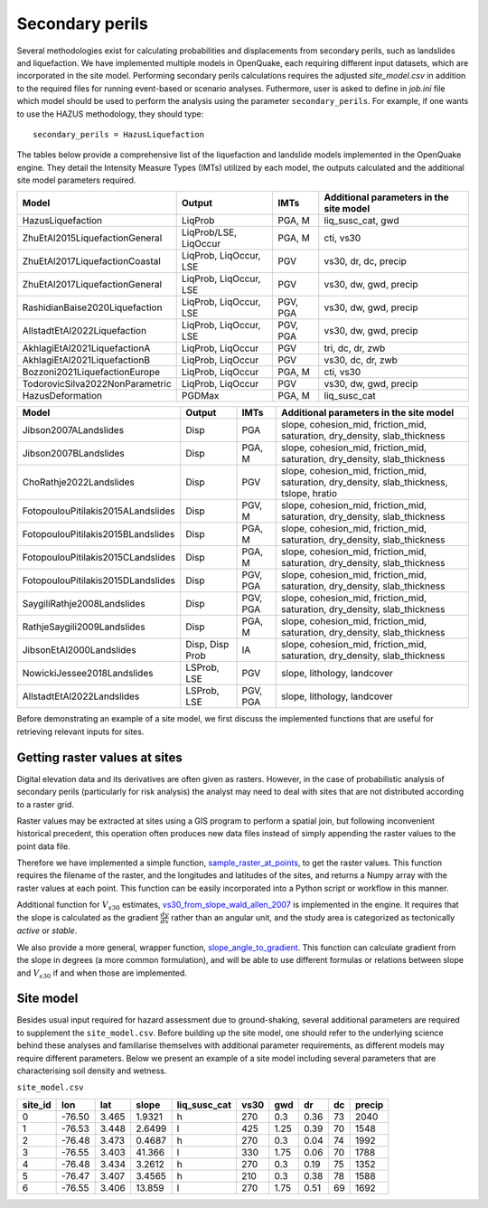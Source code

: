 .. _secondary-perils:

Secondary perils
================

Several methodologies exist for calculating probabilities and displacements from secondary perils, such as landslides
and liquefaction. We have implemented multiple models in OpenQuake, each requiring different input datasets, which 
are incorporated in the site model. Performing secondary perils calculations requires 
the adjusted `site_model.csv` in addition to the required files for running event-based or scenario analyses. 
Futhermore, user is asked to define in `job.ini` file which model should be used to perform the analysis using the
parameter ``secondary_perils``. For example, if one wants to use the HAZUS methodology, they should type::
    
    secondary_perils = HazusLiquefaction

The tables below provide a comprehensive list of the liquefaction and landslide models implemented in the OpenQuake engine. 
They detail the Intensity Measure Types (IMTs) utilized by each model, the outputs calculated and the additional site 
model parameters required. 


+---------------------------------+------------------------+----------+-----------------------------------------+
| Model                           | Output                 | IMTs     | Additional parameters in the site model |
+=================================+========================+==========+=========================================+
| HazusLiquefaction               | LiqProb                | PGA, M   | liq_susc_cat, gwd                       |
+---------------------------------+------------------------+----------+-----------------------------------------+
| ZhuEtAl2015LiquefactionGeneral  | LiqProb/LSE, LiqOccur  | PGA, M   | cti, vs30                               |
+---------------------------------+------------------------+----------+-----------------------------------------+
| ZhuEtAl2017LiquefactionCoastal  | LiqProb, LiqOccur, LSE | PGV      | vs30, dr, dc, precip                    |
+---------------------------------+------------------------+----------+-----------------------------------------+
| ZhuEtAl2017LiquefactionGeneral  | LiqProb, LiqOccur, LSE | PGV      | vs30, dw, gwd, precip                   |
+---------------------------------+------------------------+----------+-----------------------------------------+
| RashidianBaise2020Liquefaction  | LiqProb, LiqOccur, LSE | PGV, PGA | vs30, dw, gwd, precip                   |
+---------------------------------+------------------------+----------+-----------------------------------------+
| AllstadtEtAl2022Liquefaction    | LiqProb, LiqOccur, LSE | PGV, PGA | vs30, dw, gwd, precip                   |
+---------------------------------+------------------------+----------+-----------------------------------------+
| AkhlagiEtAl2021LiquefactionA    | LiqProb, LiqOccur      | PGV      | tri, dc, dr, zwb                        |
+---------------------------------+------------------------+----------+-----------------------------------------+
| AkhlagiEtAl2021LiquefactionB    | LiqProb, LiqOccur      | PGV      | vs30, dc, dr, zwb                       |
+---------------------------------+------------------------+----------+-----------------------------------------+
| Bozzoni2021LiquefactionEurope   | LiqProb, LiqOccur      | PGA, M   | cti, vs30                               |
+---------------------------------+------------------------+----------+-----------------------------------------+
| TodorovicSilva2022NonParametric | LiqProb, LiqOccur      | PGV      | vs30, dw, gwd, precip                   |
+---------------------------------+------------------------+----------+-----------------------------------------+
| HazusDeformation                | PGDMax                 | PGA, M   | liq_susc_cat                            |
+---------------------------------+------------------------+----------+-----------------------------------------+



+------------------------------------+-----------------+----------+--------------------------------------------------------------------------------------------+
| Model                              | Output          | IMTs     | Additional parameters in the site model                                                    |
+====================================+=================+==========+============================================================================================+
| Jibson2007ALandslides              | Disp            | PGA      | slope, cohesion_mid, friction_mid, saturation, dry_density, slab_thickness                 |
+------------------------------------+-----------------+----------+--------------------------------------------------------------------------------------------+
| Jibson2007BLandslides              | Disp            | PGA, M   | slope, cohesion_mid, friction_mid, saturation, dry_density, slab_thickness                 |
+------------------------------------+-----------------+----------+--------------------------------------------------------------------------------------------+
| ChoRathje2022Landslides            | Disp            | PGV      | slope, cohesion_mid, friction_mid, saturation, dry_density, slab_thickness, tslope, hratio |
+------------------------------------+-----------------+----------+--------------------------------------------------------------------------------------------+
| FotopoulouPitilakis2015ALandslides | Disp            | PGV, M   | slope, cohesion_mid, friction_mid, saturation, dry_density, slab_thickness                 |
+------------------------------------+-----------------+----------+--------------------------------------------------------------------------------------------+
| FotopoulouPitilakis2015BLandslides | Disp            | PGA, M   | slope, cohesion_mid, friction_mid, saturation, dry_density, slab_thickness                 |
+------------------------------------+-----------------+----------+--------------------------------------------------------------------------------------------+
| FotopoulouPitilakis2015CLandslides | Disp            | PGA, M   | slope, cohesion_mid, friction_mid, saturation, dry_density, slab_thickness                 |
+------------------------------------+-----------------+----------+--------------------------------------------------------------------------------------------+
| FotopoulouPitilakis2015DLandslides | Disp            | PGV, PGA | slope, cohesion_mid, friction_mid, saturation, dry_density, slab_thickness                 |
+------------------------------------+-----------------+----------+--------------------------------------------------------------------------------------------+
| SaygiliRathje2008Landslides        | Disp            | PGV, PGA | slope, cohesion_mid, friction_mid, saturation, dry_density, slab_thickness                 |
+------------------------------------+-----------------+----------+--------------------------------------------------------------------------------------------+
| RathjeSaygili2009Landslides        | Disp            | PGA, M   | slope, cohesion_mid, friction_mid, saturation, dry_density, slab_thickness                 |
+------------------------------------+-----------------+----------+--------------------------------------------------------------------------------------------+
| JibsonEtAl2000Landslides           | Disp, Disp Prob | IA       | slope, cohesion_mid, friction_mid, saturation, dry_density, slab_thickness                 |
+------------------------------------+-----------------+----------+--------------------------------------------------------------------------------------------+
| NowickiJessee2018Landslides        | LSProb, LSE     | PGV      | slope, lithology, landcover                                                                |
+------------------------------------+-----------------+----------+--------------------------------------------------------------------------------------------+
| AllstadtEtAl2022Landslides         | LSProb, LSE     | PGV, PGA | slope, lithology, landcover                                                                |
+------------------------------------+-----------------+----------+--------------------------------------------------------------------------------------------+

Before demonstrating an example of a site model, we first discuss the implemented functions that are useful for 
retrieving relevant inputs for sites.


Getting raster values at sites
------------------------------

Digital elevation data and its derivatives are often given as rasters. However, in the case of probabilistic analysis 
of secondary perils (particularly for risk analysis) the analyst may need to deal with sites that are not distributed 
according to a raster grid.

Raster values may be extracted at sites using a GIS program to perform a spatial join, but following inconvenient 
historical precedent, this operation often produces new data files instead of simply appending the raster values to the 
point data file.

Therefore we have implemented a simple function, `sample_raster_at_points <https://github.com/gem/oq-engine/blob/engine-3.20/openquake/sep/utils.py#L19>`_,
to get the raster values. This function requires the filename of the raster, and the longitudes and latitudes of the 
sites, and returns a Numpy array with the raster values at each point. This function can be easily incorporated into 
a Python script or workflow in this manner.

Additional function for :math:`V_{s30}` estimates, `vs30_from_slope_wald_allen_2007 <https://github.com/gem/oq-engine/blob/engine-3.20/openquake/sep/utils.py#L260>`_ is implemented in the engine. 
It requires that the slope is calculated as the gradient :math:`\frac{dy}{dx}` rather than an angular unit, and the 
study area is categorized as tectonically *active* or *stable*.

We also provide a more general, wrapper function, `slope_angle_to_gradient <https://github.com/gem/oq-engine/blob/engine-3.20/openquake/sep/utils.py#L228>`_. 
This function can calculate gradient from the slope in degrees (a more common formulation), and will be able to use 
different formulas or relations between slope and :math:`V_{s30}` if and when those are implemented.


Site model
----------
Besides usual input required for hazard assessment due to ground-shaking, several additional parameters are required to
supplement the ``site_model.csv``. Before building up the site model, one should refer to the underlying science behind
these analyses and familiarise themselves with additional parameter requirements, as different models may require
different parameters. Below we present an example of a site model including several parameters that are characterising 
soil density and wetness.

``site_model.csv``

+-------------+---------+---------+-----------+------------------+----------+---------+--------+--------+------------+
| **site_id** | **lon** | **lat** | **slope** | **liq_susc_cat** | **vs30** | **gwd** | **dr** | **dc** | **precip** |
+=============+=========+=========+===========+==================+==========+=========+========+========+============+
|      0      | -76.50  |  3.465  |   1.9321  |         h        |   270    |   0.3   |  0.36  |   73   |    2040    |
+-------------+---------+---------+-----------+------------------+----------+---------+--------+--------+------------+
|      1      | -76.53  |  3.448  |   2.6499  |         l        |   425    |   1.25  |  0.39  |   70   |    1548    |
+-------------+---------+---------+-----------+------------------+----------+---------+--------+--------+------------+
|      2      | -76.48  |  3.473  |   0.4687  |         h        |   270    |   0.3   |  0.04  |   74   |    1992    |
+-------------+---------+---------+-----------+------------------+----------+---------+--------+--------+------------+
|      3      | -76.55  |  3.403  |   41.366  |         l        |   330    |   1.75  |  0.06  |   70   |    1788    |
+-------------+---------+---------+-----------+------------------+----------+---------+--------+--------+------------+
|      4      | -76.48  |  3.434  |   3.2612  |         h        |   270    |   0.3   |  0.19  |   75   |    1352    |
+-------------+---------+---------+-----------+------------------+----------+---------+--------+--------+------------+
|      5      | -76.47  |  3.407  |   3.4565  |         h        |   210    |   0.3   |  0.38  |   78   |    1588    |
+-------------+---------+---------+-----------+------------------+----------+---------+--------+--------+------------+
|      6      | -76.55  |  3.406  |   13.859  |         l        |   270    |   1.75  |  0.51  |   69   |    1692    |
+-------------+---------+---------+-----------+------------------+----------+---------+--------+--------+------------+
